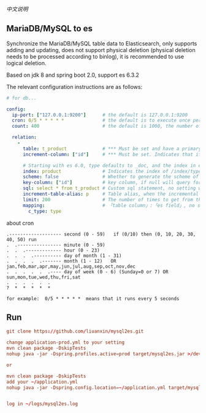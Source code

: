 
[[README-cn.org][中文说明]]

** MariaDB/MySQL to es

   Synchronize the MariaDB/MySQL table data to Elasticsearch, only supports adding and updating,
   does not support physical deletion (physical deletion needs to be processed according to binlog),
   it is recommended to use logical deletion.

   Based on jdk 8 and spring boot 2.0, support es 6.3.2


The relevant configuration instructions are as follows:
#+BEGIN_SRC yaml
# for db...

config:
  ip-port: ["127.0.0.1:9200"]      # the default is 127.0.0.1:9200
  cron: 0/5 * * * * *              # the default is to execute once per minute
  count: 400                       # the default is 1000, the number of batches of data to es operation

  relation:
    -
      table: t_product             # *** Must be set and have a primary key. The primary key will generate the id of /index/type/id in es
      increment-column: ["id"]     # *** Must be set. Indicates that it is used for data increment operations, using increment `id` or `update_time`

      # Starting with es 6.0, type defaults to _doc, and the index in es directly corresponds to the database table name
      index: product               # Indicates the index of /index/type/id in es, not set will be generated from the database table name (t_some_one ==> some-one), greate version 6.0, index name must be lowercase
      scheme: false                # Whether to generate the scheme of es based on the database table structure in advance, the default is true
      key-column: ["id"]           # key column, if null will query for table, table has multi primary key, id where append with "-"
      sql: select * from t_product # Custom sql statement, no setting will automatically assemble from the database table
      increment-table-alias: p     # Table alias, when the incremental field is in multiple tables, use the alias to distinguish
      limit: 200                   # The number of times to get from the database, the default is 500
      mapping:                     # 「table column」:「es field」, no setting will be generated from the table field (c_some_type ==> someType)
        c_type: type
#+END_SRC

about cron
#+BEGIN_EXAMPLE
.------------------- second (0 - 59)   if (0/10) then (0, 10, 20, 30, 40, 50) run
.  .---------------- minute (0 - 59)
.  .  .------------- hour (0 - 23)
.  .  .  .---------- day of month (1 - 31)
.  .  .  .  .------- month (1 - 12)   OR jan,feb,mar,apr,may,jun,jul,aug,sep,oct,nov,dec
.  .  .  .  .  .---- day of week (0 - 6) (Sunday=0 or 7) OR sun,mon,tue,wed,thu,fri,sat
.  .  .  .  .  .
?  *  *  *  *  *

for example:  0/5 * * * * *  means that it runs every 5 seconds
#+END_EXAMPLE


** Run
#+BEGIN_SRC conf
git clone https://github.com/liuanxin/mysql2es.git

change application-prod.yml to your setting
mvn clean package -DskipTests
nohup java -jar -Dspring.profiles.active=prod target/mysql2es.jar >/dev/null 2>&1 &

or

mvn clean package -DskipTests
add your ~/application.yml
nohup java -jar -Dspring.config.location=~/application.yml target/mysql2es.jar >/dev/null 2>&1 &


log in ~/logs/mysql2es.log
#+END_SRC
